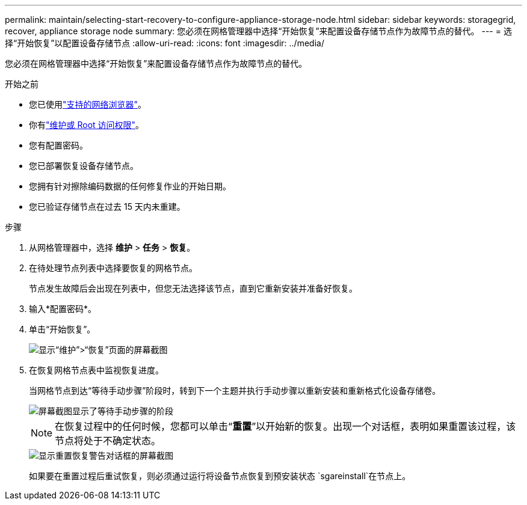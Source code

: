 ---
permalink: maintain/selecting-start-recovery-to-configure-appliance-storage-node.html 
sidebar: sidebar 
keywords: storagegrid, recover, appliance storage node 
summary: 您必须在网格管理器中选择“开始恢复”来配置设备存储节点作为故障节点的替代。 
---
= 选择“开始恢复”以配置设备存储节点
:allow-uri-read: 
:icons: font
:imagesdir: ../media/


[role="lead"]
您必须在网格管理器中选择“开始恢复”来配置设备存储节点作为故障节点的替代。

.开始之前
* 您已使用link:../admin/web-browser-requirements.html["支持的网络浏览器"]。
* 你有link:../admin/admin-group-permissions.html["维护或 Root 访问权限"]。
* 您有配置密码。
* 您已部署恢复设备存储节点。
* 您拥有针对擦除编码数据的任何修复作业的开始日期。
* 您已验证存储节点在过去 15 天内未重建。


.步骤
. 从网格管理器中，选择 *维护* > *任务* > *恢复*。
. 在待处理节点列表中选择要恢复的网格节点。
+
节点发生故障后会出现在列表中，但您无法选择该节点，直到它重新安装并准备好恢复。

. 输入*配置密码*。
. 单击“开始恢复”。
+
image::../media/4b_select_recovery_node.png[显示“维护”>“恢复”页面的屏幕截图]

. 在恢复网格节点表中监视恢复进度。
+
当网格节点到达“等待手动步骤”阶段时，转到下一个主题并执行手动步骤以重新安装和重新格式化设备存储卷。

+
image::../media/recovery_reset_button.gif[屏幕截图显示了等待手动步骤的阶段]

+

NOTE: 在恢复过程中的任何时候，您都可以单击“*重置*”以开始新的恢复。出现一个对话框，表明如果重置该过程，该节点将处于不确定状态。

+
image::../media/recovery_reset_warning.gif[显示重置恢复警告对话框的屏幕截图]

+
如果要在重置过程后重试恢复，则必须通过运行将设备节点恢复到预安装状态 `sgareinstall`在节点上。



